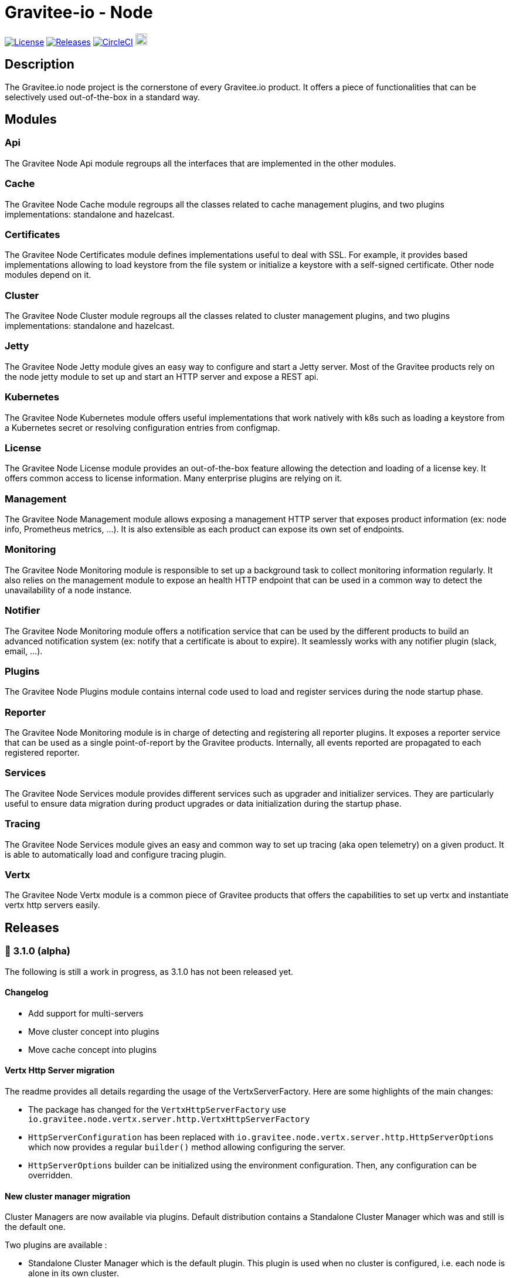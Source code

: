 
= Gravitee-io - Node

image:https://img.shields.io/badge/License-Apache%202.0-blue.svg["License", link="https://github.com/gravitee-io/graviteeio-node/blob/master/LICENSE.txt"]
image:https://img.shields.io/badge/semantic--release-conventional%20commits-e10079?logo=semantic-release["Releases", link="https://github.com/gravitee-io/graviteeio-node/releases"]
image:https://circleci.com/gh/gravitee-io/gravitee-node.svg?style=svg["CircleCI", link="https://circleci.com/gh/gravitee-io/gravitee-node"]
image:https://f.hubspotusercontent40.net/hubfs/7600448/gravitee-github-button.jpg["Join the community forum", link="https://community.gravitee.io?utm_source=readme", height=20]


== Description
The Gravitee.io node project is the cornerstone of every Gravitee.io product. It offers a piece of functionalities that can be selectively used out-of-the-box in a standard way.

== Modules
=== Api
The Gravitee Node Api module regroups all the interfaces that are implemented in the other modules.

=== Cache
The Gravitee Node Cache module regroups all the classes related to cache management plugins, and two plugins implementations: standalone and hazelcast.

=== Certificates
The Gravitee Node Certificates module defines implementations useful to deal with SSL. For example, it provides based implementations allowing to load keystore from the file system or initialize a keystore with a self-signed certificate. Other node modules depend on it.

=== Cluster
The Gravitee Node Cluster module regroups all the classes related to cluster management plugins, and two plugins implementations: standalone and hazelcast.

=== Jetty
The Gravitee Node Jetty module gives an easy way to configure and start a Jetty server. Most of the Gravitee products rely on the node jetty module to set up and start an HTTP server and expose a REST api.

=== Kubernetes
The Gravitee Node Kubernetes module offers useful implementations that work natively with k8s such as loading a keystore from a Kubernetes secret or resolving configuration entries from configmap.

=== License
The Gravitee Node License module provides an out-of-the-box feature allowing the detection and loading of a license key. It offers common access to license information. Many enterprise plugins are relying on it.

=== Management
The Gravitee Node Management module allows exposing a management HTTP server that exposes product information (ex: node info, Prometheus metrics, …). It is also extensible as each product can expose its own set of endpoints.

=== Monitoring
The Gravitee Node Monitoring module is responsible to set up a background task to collect monitoring information regularly. It also relies on the management module to expose an health HTTP endpoint that can be used in a common way to detect the unavailability of a node instance.

=== Notifier
The Gravitee Node Monitoring module offers a notification service that can be used by the different products to build an advanced notification system (ex: notify that a certificate is about to expire). It seamlessly works with any notifier plugin (slack, email, …).

=== Plugins
The Gravitee Node Plugins module contains internal code used to load and register services during the node startup phase.

=== Reporter
The Gravitee Node Monitoring module is in charge of detecting and registering all reporter plugins. It exposes a reporter service that can be used as a single point-of-report by the Gravitee products. Internally, all events reported are propagated to each registered reporter.

=== Services
The Gravitee Node Services module provides different services such as upgrader and initializer services. They are particularly useful to ensure data migration during product upgrades or data initialization during the startup phase.

=== Tracing
The Gravitee Node Services module gives an easy and common way to set up tracing (aka open telemetry) on a given product. It is able to automatically load and configure tracing plugin.

=== Vertx
The Gravitee Node Vertx module is a common piece of Gravitee products that offers the capabilities to set up vertx and instantiate vertx http servers easily.

== Releases
=== 👷 3.1.0 (alpha)
The following is still a work in progress, as 3.1.0 has not been released yet.

==== Changelog
 * Add support for multi-servers
 * Move cluster concept into plugins
 * Move cache concept into plugins

==== Vertx Http Server migration
The readme provides all details regarding the usage of the VertxServerFactory. Here are some highlights of the main changes:

 * The package has changed for the `VertxHttpServerFactory` use `io.gravitee.node.vertx.server.http.VertxHttpServerFactory`
 * `HttpServerConfiguration` has been replaced with `io.gravitee.node.vertx.server.http.HttpServerOptions` which now provides a regular `builder()` method allowing configuring the server.
 * `HttpServerOptions` builder can be initialized using the environment configuration. Then, any configuration can be overridden.

==== New cluster manager migration
Cluster Managers are now available via plugins. Default distribution contains a Standalone Cluster Manager which was and still is the default one.

Two plugins are available :

 * Standalone Cluster Manager which is the default plugin. This plugin is used when no cluster is configured, i.e. each node is alone in its own cluster.
 * Hazelcast Cluster Manager which has to be added to the distribution and enable by setting `cluster.type` to _hazelcast_.

Interfaces have slightly changed, here are the details for each:

__ClusterManager__

* Methods changed
  - `getMembers()` has been renamed to `members()`
  - `getLocalMember()` has been renamed to `localMember()`
  - `isMasterNode()` has been renamed to `isPrimaryNode()`
* Method added
  - `removeMemberListener(MemberListener)`  allows to remove a previously registered listener
  - `topic(String)` replace the old `MessageProducer` bean which has been removed and allows retrieval of a topic from its name

__MemberListener__

  * `memberAdded(Member)` has been renamed to `onMemberAdded(Member)`
  * `memberRemoved(Member)` has been renamed to `onMemberRemoved(Member)`
  * `memberChanged(Member)` has been renamed to `onMemberChanged(Member)`

__Member__

  * Methods changed
    - `uuid()` has been renamed to `id()`
    - `master()` has been renamed to primary()`
  * Method added
    - `local` which returns true if the associated member is the local one

__MessageProducer__

  * Has been removed and replaced by topic method in ClusterManager.

__Topic__

  * Has been moved from `io.gravitee.node.api.message to io.gravitee.node.api.cluster.messaging`.
  * The use of UUID has been replaced by `String`

__Message__

  * Has been moved from `io.gravitee.node.api.message to io.gravitee.node.api.cluster.messaging`.

__MessageConsumer__

  * Has been renamed to `MessageListener` and moved to `io.gravitee.node.api.cluster.messaging`.


==== New cache manager migration
Cache Managers are now available via plugins. Default distribution contains a Standalone Cache Manager which was and still is the default one.

Two plugins are available :

* Standalone Cache Manager which is the default plugin. The cache will not be distributed and will always remain local to the node (in-memory).
* Hazelcast Cache Manager which has to be added to the distribution and enable by setting `cache.type` to `hazelcast`. With this plugin the cache could be either local (in-memory) or distributed (Hazelcast IMap).

Following changes have been introduced:

 * Ability to define the scope of the cache (local or distributed) by using new `CacheConfiguration#distributed` attribute
 * Replace Guava Cache by Caffeine